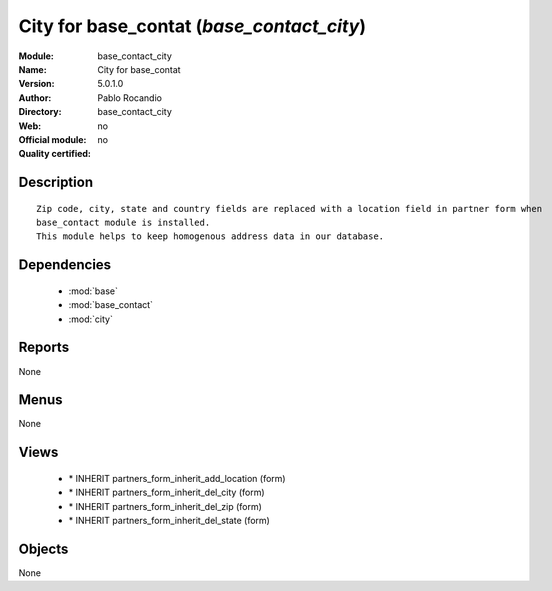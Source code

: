 
.. module:: base_contact_city
    :synopsis: City for base_contat 
    :noindex:
.. 

.. raw:: html

    <link rel="stylesheet" href="../_static/hide_objects_in_sidebar.css" type="text/css" />

City for base_contat (*base_contact_city*)
==========================================
:Module: base_contact_city
:Name: City for base_contat
:Version: 5.0.1.0
:Author: Pablo Rocandio
:Directory: base_contact_city
:Web: 
:Official module: no
:Quality certified: no

Description
-----------

::

  Zip code, city, state and country fields are replaced with a location field in partner form when 
  base_contact module is installed.
  This module helps to keep homogenous address data in our database.

Dependencies
------------

 * :mod:`base`
 * :mod:`base_contact`
 * :mod:`city`

Reports
-------

None


Menus
-------


None


Views
-----

 * \* INHERIT partners_form_inherit_add_location (form)
 * \* INHERIT partners_form_inherit_del_city (form)
 * \* INHERIT partners_form_inherit_del_zip (form)
 * \* INHERIT partners_form_inherit_del_state (form)


Objects
-------

None
